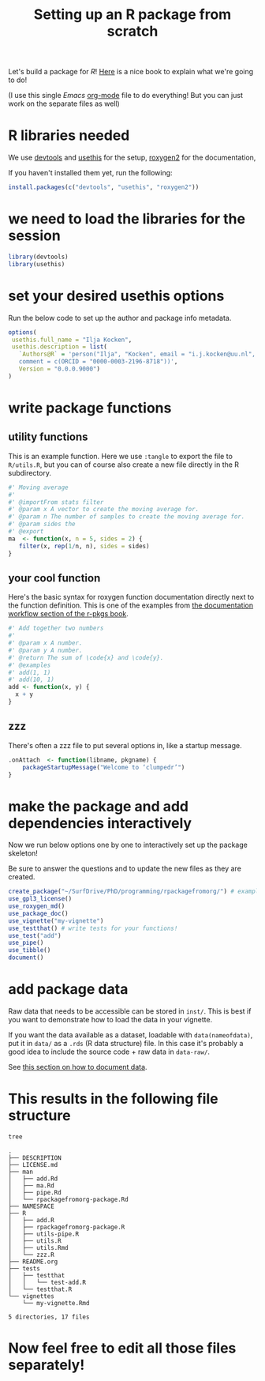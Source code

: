 #+TITLE: Setting up an R package from scratch

Let's build a package for [[cran.r-project.org/][R]]! [[https://r-pkgs.org/man.html][Here]] is a nice book to explain what we're going to do!

(I use this single [[emacs.org/][Emacs]] [[https://orgmode.org/][org-mode]] file to do everything! But you can just work on the separate files as well)

* R libraries needed
We use [[https://devtools.r-lib.org/][devtools]] and [[https://usethis.r-lib.org/][usethis]] for the setup, [[https://roxygen2.r-lib.org/][roxygen2]] for the documentation,

If you haven't installed them yet, run the following:
#+begin_src R :eval never
  install.packages(c("devtools", "usethis", "roxygen2"))
#+end_src

* we need to load the libraries for the session
# If you're also running this from org-mode, this bit of code is run interactively (hence the ~:session~ argument to the org-src block)
#+begin_src R :session
  library(devtools)
  library(usethis)
#+end_src

* set your desired usethis options
Run the below code to set up the author and package info metadata.
#+begin_src R :session :results none
  options(
   usethis.full_name = "Ilja Kocken",
   usethis.description = list(
     `Authors@R` = 'person("Ilja", "Kocken", email = "i.j.kocken@uu.nl", role = c("aut", "cre"),
     comment = c(ORCID = "0000-0003-2196-8718"))',
     Version = "0.0.0.9000")
  )
#+end_src

* write package functions
** utility functions
This is an example function.
Here we use ~:tangle~ to export the file to ~R/utils.R~, but you can of course also create a new file directly in the R subdirectory.
#+BEGIN_SRC R :tangle R/utils.R
  #' Moving average
  #'
  #' @importFrom stats filter
  #' @param x A vector to create the moving average for.
  #' @param n The number of samples to create the moving average for.
  #' @param sides the
  #' @export
  ma  <- function(x, n = 5, sides = 2) {
     filter(x, rep(1/n, n), sides = sides)
  }
#+END_SRC
** your cool function
Here's the basic syntax for roxygen function documentation directly next to the function definition.
This is one of the examples from [[https://r-pkgs.org/man.html#man-workflow][the documentation workflow section of the r-pkgs book]].
#+begin_src R :tangle R/add.R
  #' Add together two numbers
  #'
  #' @param x A number.
  #' @param y A number.
  #' @return The sum of \code{x} and \code{y}.
  #' @examples
  #' add(1, 1)
  #' add(10, 1)
  add <- function(x, y) {
    x + y
  }
#+end_src

** zzz
There's often a zzz file to put several options in, like a startup message.
#+BEGIN_SRC R :tangle R/zzz.R
  .onAttach  <- function(libname, pkgname) {
      packageStartupMessage("Welcome to ‘clumpedr’")
  }
#+END_SRC

* make the package and add dependencies interactively
Now we run below options one by one to interactively set up the package skeleton!

Be sure to answer the questions and to update the new files as they are created.

#+BEGIN_SRC R :session
  create_package("~/SurfDrive/PhD/programming/rpackagefromorg/") # example path to your package!
  use_gpl3_license()
  use_roxygen_md()
  use_package_doc()
  use_vignette("my-vignette")
  use_testthat() # write tests for your functions!
  use_test("add")
  use_pipe()
  use_tibble()
  document()
#+END_SRC

* add package data
Raw data that needs to be accessible can be stored in ~inst/~. This is best if you want to demonstrate how to load the data in your vignette.

If you want the data available as a dataset, loadable with ~data(nameofdata)~, put it in ~data/~ as a ~.rds~ (R data structure) file.
In this case it's probably a good idea to include the source code + raw data in ~data-raw/~.

See [[https://r-pkgs.org/data.html#documenting-data][this section on how to document data]].

* This results in the following file structure
#+begin_src sh :results output
  tree
#+end_src

#+RESULTS:

#+begin_example
.
├── DESCRIPTION
├── LICENSE.md
├── man
│   ├── add.Rd
│   ├── ma.Rd
│   ├── pipe.Rd
│   └── rpackagefromorg-package.Rd
├── NAMESPACE
├── R
│   ├── add.R
│   ├── rpackagefromorg-package.R
│   ├── utils-pipe.R
│   ├── utils.R
│   ├── utils.Rmd
│   └── zzz.R
├── README.org
├── tests
│   ├── testthat
│   │   └── test-add.R
│   └── testthat.R
└── vignettes
    └── my-vignette.Rmd

5 directories, 17 files
#+end_example

* Now feel free to edit all those files separately!
